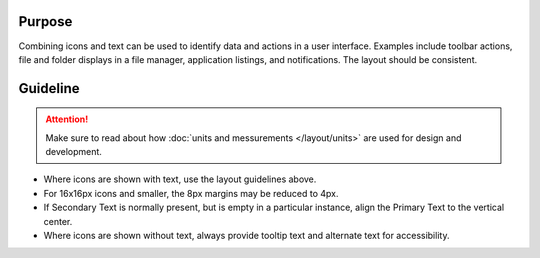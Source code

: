 Purpose
-------

Combining icons and text can be used to identify data and actions in a
user interface. Examples include toolbar actions, file and folder
displays in a file manager, application listings, and notifications. The
layout should be consistent.

Guideline
---------

.. image:: /img/HIGPatternIconsAndText.png
   :alt: Alignment of text and icons.

.. attention::
   Make sure to read about how :doc:`units and messurements </layout/units>` are used for design and development.

-  Where icons are shown with text, use the layout guidelines above.
-  For 16x16px icons and smaller, the 8px margins may be reduced to 4px.
-  If Secondary Text is normally present, but is empty in a particular
   instance, align the Primary Text to the vertical center.
-  Where icons are shown without text, always provide tooltip text and
   alternate text for accessibility.
